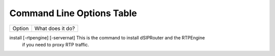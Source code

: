 Command Line Options Table
==========================

=================================   =================================================================================================
Option                              What does it do?
=================================   =================================================================================================

install [-rtpengine] [-servernat]   This is the command to install dSIPRouter and the RTPEngine
                                    if you need to proxy RTP traffic.
=================================   ==================================================================================================
